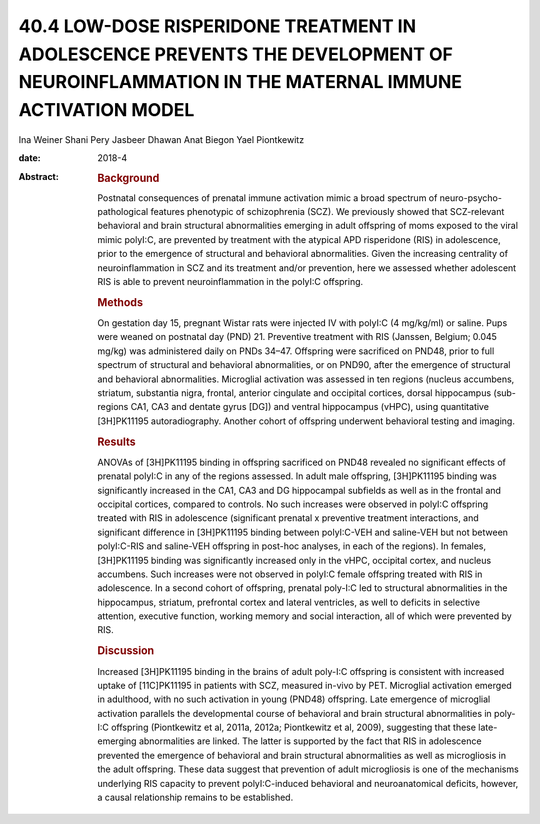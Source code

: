 ========================================================================================================================================
40.4 LOW-DOSE RISPERIDONE TREATMENT IN ADOLESCENCE PREVENTS THE DEVELOPMENT OF NEUROINFLAMMATION IN THE MATERNAL IMMUNE ACTIVATION MODEL
========================================================================================================================================



Ina Weiner
Shani Pery
Jasbeer Dhawan
Anat Biegon
Yael Piontkewitz

:date: 2018-4

:Abstract:
   .. rubric:: Background
      :name: s1

   Postnatal consequences of prenatal immune activation mimic a broad
   spectrum of neuro-psycho-pathological features phenotypic of
   schizophrenia (SCZ). We previously showed that SCZ-relevant
   behavioral and brain structural abnormalities emerging in adult
   offspring of moms exposed to the viral mimic polyI:C, are prevented
   by treatment with the atypical APD risperidone (RIS) in adolescence,
   prior to the emergence of structural and behavioral abnormalities.
   Given the increasing centrality of neuroinflammation in SCZ and its
   treatment and/or prevention, here we assessed whether adolescent RIS
   is able to prevent neuroinflammation in the polyI:C offspring.

   .. rubric:: Methods
      :name: s2

   On gestation day 15, pregnant Wistar rats were injected IV with
   polyI:C (4 mg/kg/ml) or saline. Pups were weaned on postnatal day
   (PND) 21. Preventive treatment with RIS (Janssen, Belgium; 0.045
   mg/kg) was administered daily on PNDs 34–47. Offspring were
   sacrificed on PND48, prior to full spectrum of structural and
   behavioral abnormalities, or on PND90, after the emergence of
   structural and behavioral abnormalities. Microglial activation was
   assessed in ten regions (nucleus accumbens, striatum, substantia
   nigra, frontal, anterior cingulate and occipital cortices, dorsal
   hippocampus (sub-regions CA1, CA3 and dentate gyrus [DG]) and ventral
   hippocampus (vHPC), using quantitative [3H]PK11195 autoradiography.
   Another cohort of offspring underwent behavioral testing and imaging.

   .. rubric:: Results
      :name: s3

   ANOVAs of [3H]PK11195 binding in offspring sacrificed on PND48
   revealed no significant effects of prenatal polyI:C in any of the
   regions assessed. In adult male offspring, [3H]PK11195 binding was
   significantly increased in the CA1, CA3 and DG hippocampal subfields
   as well as in the frontal and occipital cortices, compared to
   controls. No such increases were observed in polyI:C offspring
   treated with RIS in adolescence (significant prenatal x preventive
   treatment interactions, and significant difference in [3H]PK11195
   binding between polyI:C-VEH and saline-VEH but not between
   polyI:C-RIS and saline-VEH offspring in post-hoc analyses, in each of
   the regions). In females, [3H]PK11195 binding was significantly
   increased only in the vHPC, occipital cortex, and nucleus accumbens.
   Such increases were not observed in polyI:C female offspring treated
   with RIS in adolescence. In a second cohort of offspring, prenatal
   poly-I:C led to structural abnormalities in the hippocampus,
   striatum, prefrontal cortex and lateral ventricles, as well to
   deficits in selective attention, executive function, working memory
   and social interaction, all of which were prevented by RIS.

   .. rubric:: Discussion
      :name: s4

   Increased [3H]PK11195 binding in the brains of adult poly-I:C
   offspring is consistent with increased uptake of [11C]PK11195 in
   patients with SCZ, measured in-vivo by PET. Microglial activation
   emerged in adulthood, with no such activation in young (PND48)
   offspring. Late emergence of microglial activation parallels the
   developmental course of behavioral and brain structural abnormalities
   in poly-I:C offspring (Piontkewitz et al, 2011a, 2012a; Piontkewitz
   et al, 2009), suggesting that these late-emerging abnormalities are
   linked. The latter is supported by the fact that RIS in adolescence
   prevented the emergence of behavioral and brain structural
   abnormalities as well as microgliosis in the adult offspring. These
   data suggest that prevention of adult microgliosis is one of the
   mechanisms underlying RIS capacity to prevent polyI:C-induced
   behavioral and neuroanatomical deficits, however, a causal
   relationship remains to be established.


.. contents::
   :depth: 3
..

